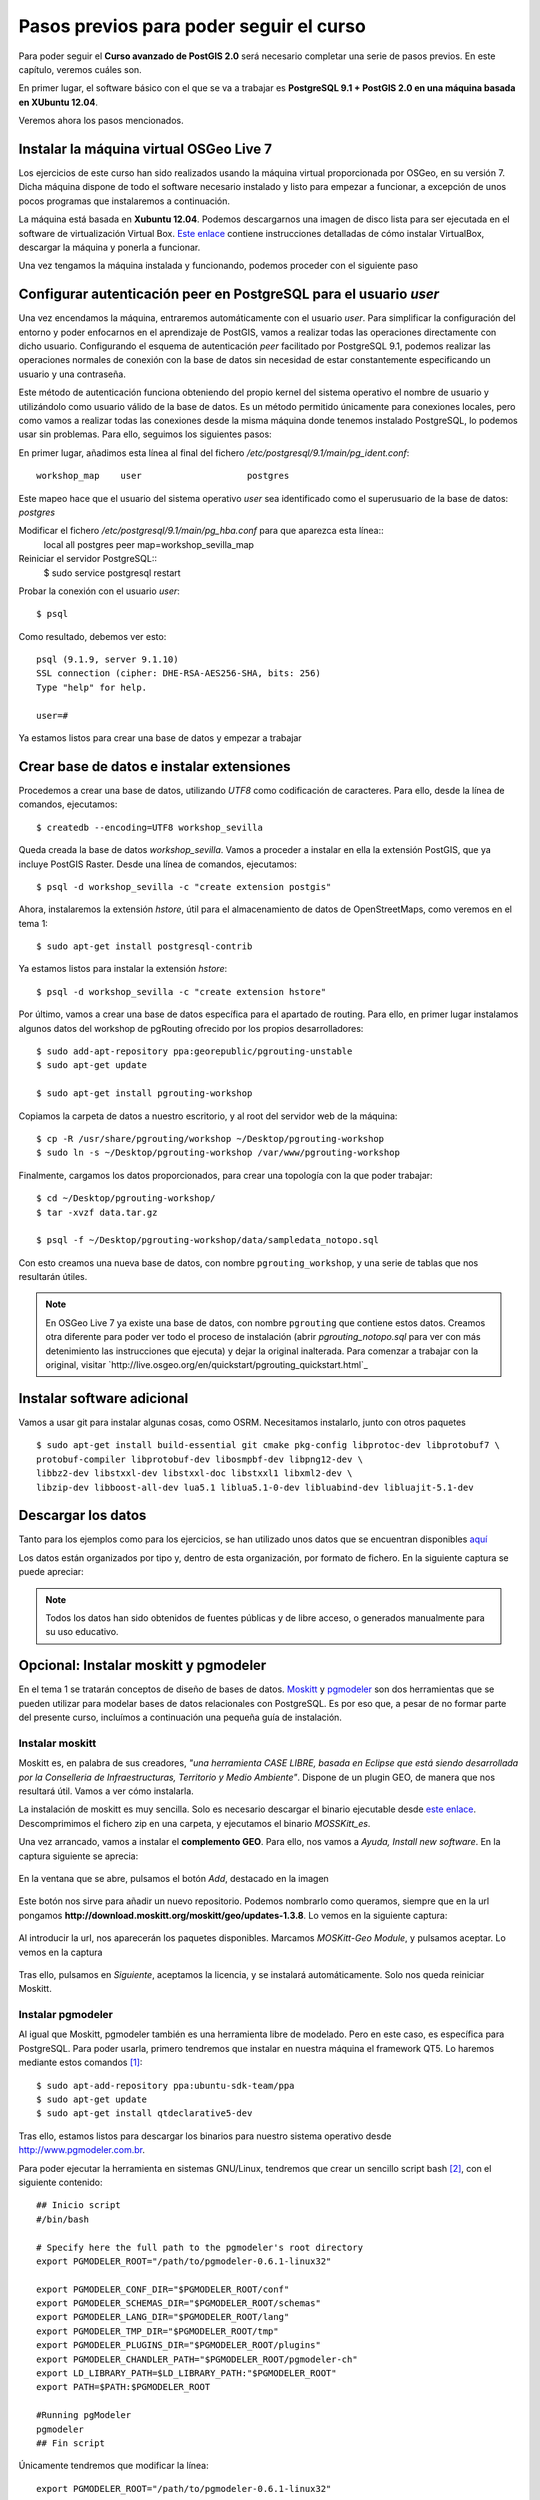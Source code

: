 .. |PGSQL| replace:: PostgreSQL
.. |PGIS| replace:: PostGIS
.. |PRAS| replace:: PostGIS Raster
.. |GDAL| replace:: GDAL/OGR
.. |OSM| replace:: OpenStreetMaps
.. |SHP| replace:: ESRI Shapefile
.. |SHPs| replace:: ESRI Shapefiles
.. |PGA| replace:: pgAdmin III
.. |LX| replace:: GNU/Linux


Pasos previos para poder seguir el curso
****************************************

Para poder seguir el **Curso avanzado de PostGIS 2.0** será necesario completar una serie de pasos previos. En este capítulo, veremos cuáles son.

En primer lugar, el software básico con el que se va a trabajar es **PostgreSQL 9.1 + PostGIS 2.0 en una máquina basada en XUbuntu 12.04**.

Veremos ahora los pasos mencionados.


Instalar la máquina virtual OSGeo Live 7
========================================== 

Los ejercicios de este curso han sido realizados usando la máquina virtual proporcionada por OSGeo, en su versión 7. Dicha máquina dispone de todo el software necesario instalado y listo para empezar a funcionar, a excepción de unos pocos programas que instalaremos a continuación.

La máquina está basada en **Xubuntu 12.04**. Podemos descargarnos una imagen de disco lista para ser ejecutada en el software de virtualización Virtual Box. `Este enlace <http://live.osgeo.org/en/quickstart/virtualization_quickstart.html>`_ contiene instrucciones detalladas de cómo instalar VirtualBox, descargar la máquina y ponerla a funcionar.

Una vez tengamos la máquina instalada y funcionando, podemos proceder con el siguiente paso


Configurar autenticación peer en |PGSQL| para el usuario *user*
===============================================================

Una vez encendamos la máquina, entraremos automáticamente con el usuario *user*. Para simplificar la configuración del entorno y poder enfocarnos en el aprendizaje de |PGIS|, vamos a realizar todas las operaciones directamente con dicho usuario. Configurando el esquema de autenticación *peer* facilitado por |PGSQL| 9.1, podemos realizar las operaciones normales de conexión con la base de datos sin necesidad de estar constantemente especificando un usuario y una contraseña.

Este método de autenticación funciona obteniendo del propio kernel del sistema operativo el nombre de usuario y utilizándolo como usuario válido de la base de datos. Es un método permitido únicamente para conexiones locales, pero como vamos a realizar todas las conexiones desde la misma máquina donde tenemos instalado |PGSQL|, lo podemos usar sin problemas. Para ello, seguimos los siguientes pasos:

En primer lugar, añadimos esta línea al final del fichero */etc/postgresql/9.1/main/pg_ident.conf*::
	
	workshop_map    user                    postgres

Este mapeo hace que el usuario del sistema operativo *user* sea identificado como el superusuario de la base de datos: *postgres*

Modificar el fichero */etc/postgresql/9.1/main/pg_hba.conf* para que aparezca esta línea::
	local   all             postgres                                peer    map=workshop_sevilla_map

Reiniciar el servidor |PGSQL|::
	$ sudo service postgresql restart

Probar la conexión con el usuario *user*::
	
	$ psql 

Como resultado, debemos ver esto::
	
	psql (9.1.9, server 9.1.10)
	SSL connection (cipher: DHE-RSA-AES256-SHA, bits: 256)
	Type "help" for help.

	user=#

Ya estamos listos para crear una base de datos y empezar a trabajar


Crear base de datos e instalar extensiones
==========================================

Procedemos a crear una base de datos, utilizando *UTF8* como codificación de caracteres. Para ello, desde la línea de comandos, ejecutamos::

	$ createdb --encoding=UTF8 workshop_sevilla

Queda creada la base de datos *workshop_sevilla*. Vamos a proceder a instalar en ella la extensión |PGIS|, que ya incluye |PRAS|. Desde una línea de comandos, ejecutamos::
	
	$ psql -d workshop_sevilla -c "create extension postgis"

Ahora, instalaremos la extensión *hstore*, útil para el almacenamiento de datos de |OSM|, como veremos en el tema 1::
	
	$ sudo apt-get install postgresql-contrib

Ya estamos listos para instalar la extensión *hstore*::

	$ psql -d workshop_sevilla -c "create extension hstore"


Por último, vamos a crear una base de datos específica para el apartado de routing. Para ello, en primer lugar instalamos algunos datos del workshop de pgRouting ofrecido por los propios desarrolladores::
	
	$ sudo add-apt-repository ppa:georepublic/pgrouting-unstable
	$ sudo apt-get update

	$ sudo apt-get install pgrouting-workshop

Copiamos la carpeta de datos a nuestro escritorio, y al root del servidor web de la máquina::

	$ cp -R /usr/share/pgrouting/workshop ~/Desktop/pgrouting-workshop
	$ sudo ln -s ~/Desktop/pgrouting-workshop /var/www/pgrouting-workshop

Finalmente, cargamos los datos proporcionados, para crear una topología con la que poder trabajar::
	
	$ cd ~/Desktop/pgrouting-workshop/
	$ tar -xvzf data.tar.gz

	$ psql -f ~/Desktop/pgrouting-workshop/data/sampledata_notopo.sql

Con esto creamos una nueva base de datos, con nombre ``pgrouting_workshop``, y una serie de tablas que nos resultarán útiles.

.. seealso:: `http://workshop.pgrouting.org/chapters/topology.html#load-network-data`_

.. note:: En OSGeo Live 7 ya existe una base de datos, con nombre ``pgrouting`` que contiene estos datos. Creamos otra diferente para poder ver todo el proceso de instalación (abrir *pgrouting_notopo.sql* para ver con más detenimiento las instrucciones que ejecuta) y dejar la original inalterada. Para comenzar a trabajar con la original, visitar `http://live.osgeo.org/en/quickstart/pgrouting_quickstart.html`_


Instalar software adicional
===========================

Vamos a usar git para instalar algunas cosas, como OSRM. Necesitamos instalarlo, junto con otros paquetes ::
	
	$ sudo apt-get install build-essential git cmake pkg-config libprotoc-dev libprotobuf7 \
	protobuf-compiler libprotobuf-dev libosmpbf-dev libpng12-dev \
	libbz2-dev libstxxl-dev libstxxl-doc libstxxl1 libxml2-dev \
	libzip-dev libboost-all-dev lua5.1 liblua5.1-0-dev libluabind-dev libluajit-5.1-dev



Descargar los datos
===================

Tanto para los ejemplos como para los ejercicios, se han utilizado unos datos que se encuentran disponibles `aquí <https://dl.dropboxusercontent.com/u/6599273/gis_data/taller_sevilla/datos_taller_sevilla.zip>`_ 

Los datos están organizados por tipo y, dentro de esta organización, por formato de fichero. En la siguiente captura se puede apreciar:
	
	.. image::  _images/tree_datos.png

.. note:: Todos los datos han sido obtenidos de fuentes públicas y de libre acceso, o generados manualmente para su uso educativo.


Opcional: Instalar moskitt y pgmodeler
======================================

En el tema 1 se tratarán conceptos de diseño de bases de datos. `Moskitt <http://www.moskitt.org>`_ y `pgmodeler <http://www.pgmodeler.com.br>`_ son dos herramientas que se pueden utilizar para modelar bases de datos relacionales con |PGSQL|. Es por eso que, a pesar de no formar parte del presente curso, incluímos a continuación una pequeña guía de instalación. 

Instalar moskitt
----------------

Moskitt es, en palabra de sus creadores, *"una herramienta CASE LIBRE, basada en Eclipse que está siendo desarrollada por la  Conselleria de Infraestructuras, Territorio y Medio Ambiente"*. Dispone de un plugin GEO, de manera que nos resultará útil. Vamos a ver cómo instalarla.

La instalación de moskitt es muy sencilla. Solo es necesario descargar el binario ejecutable desde `este enlace <http://www.moskitt.org/fileadmin/conselleria/documentacion/Descargas/1.3.10/moskitt_es-1.3.10.v201211081100-linux.gtk.x86.zip>`_. Descomprimimos el fichero zip en una carpeta, y ejecutamos el binario *MOSSKitt_es*.

Una vez arrancado, vamos a instalar el **complemento GEO**. Para ello, nos vamos a *Ayuda, Install new software*. En la captura siguiente se aprecia:
	
	.. image:: _images/instalar_moskitt1.png
		:scale: 50%

En la ventana que se abre, pulsamos el botón *Add*, destacado en la imagen

	.. image:: _images/instalar_moskitt2.png
		:scale: 50%

Este botón nos sirve para añadir un nuevo repositorio. Podemos nombrarlo como queramos, siempre que en la url pongamos **http://download.moskitt.org/moskitt/geo/updates-1.3.8**. Lo vemos en la siguiente captura:

	.. image:: _images/instalar_moskitt3.png
		:scale: 50%

Al introducir la url, nos aparecerán los paquetes disponibles. Marcamos *MOSKitt-Geo Module*, y pulsamos aceptar. Lo vemos en la captura

	.. image:: _images/instalar_moskitt4.png
		:scale: 50%

Tras ello, pulsamos en *Siguiente*, aceptamos la licencia, y se instalará automáticamente. Solo nos queda reiniciar Moskitt.


Instalar pgmodeler
------------------

Al igual que Moskitt, pgmodeler también es una herramienta libre de modelado. Pero en este caso, es específica para |PGSQL|. Para poder usarla, primero tendremos que instalar en nuestra máquina el framework QT5. Lo haremos mediante estos comandos [1]_::

	$ sudo apt-add-repository ppa:ubuntu-sdk-team/ppa
	$ sudo apt-get update
	$ sudo apt-get install qtdeclarative5-dev

Tras ello, estamos listos para descargar los binarios para nuestro sistema operativo desde `http://www.pgmodeler.com.br <http://www.pgmodeler.com.br>`_. 

Para poder ejecutar la herramienta en sistemas |LX|, tendremos que crear un sencillo script bash [2]_, con el siguiente contenido::

	## Inicio script
	#/bin/bash

	# Specify here the full path to the pgmodeler's root directory
	export PGMODELER_ROOT="/path/to/pgmodeler-0.6.1-linux32"

	export PGMODELER_CONF_DIR="$PGMODELER_ROOT/conf"
	export PGMODELER_SCHEMAS_DIR="$PGMODELER_ROOT/schemas"
	export PGMODELER_LANG_DIR="$PGMODELER_ROOT/lang"
	export PGMODELER_TMP_DIR="$PGMODELER_ROOT/tmp"
	export PGMODELER_PLUGINS_DIR="$PGMODELER_ROOT/plugins"
	export PGMODELER_CHANDLER_PATH="$PGMODELER_ROOT/pgmodeler-ch"
	export LD_LIBRARY_PATH=$LD_LIBRARY_PATH:"$PGMODELER_ROOT"
	export PATH=$PATH:$PGMODELER_ROOT

	#Running pgModeler
	pgmodeler
	## Fin script

Únicamente tendremos que modificar la línea::

	export PGMODELER_ROOT="/path/to/pgmodeler-0.6.1-linux32"

Y añadir el path hasta el directorio donde hayamos descomprimido el programa. 

Después de eso, grabamos el script con el nombre *pgmodeler_init.sh* en cualquier lugar de nuestro disco, le damos permisos de ejecución::

	$ chmod +x pgmodeler_init.sh

Y podemos lanzarlo en cualquier momento. Veremos como pgmodeler arranca:
	
	.. image:: _images/pgmodeler.png
		:scale: 50%

Estamos listos para empezar con el curso.


.. [1] `http://askubuntu.com/questions/279421/how-can-i-install-qt-5-x-on-12-04-lts <http://askubuntu.com/questions/279421/how-can-i-install-qt-5-x-on-12-04-lts>`_
.. [2] `http://www.pgmodeler.com.br/wiki/doku.php?id=installation <http://www.pgmodeler.com.br/wiki/doku.php?id=installation>`_ 
	
